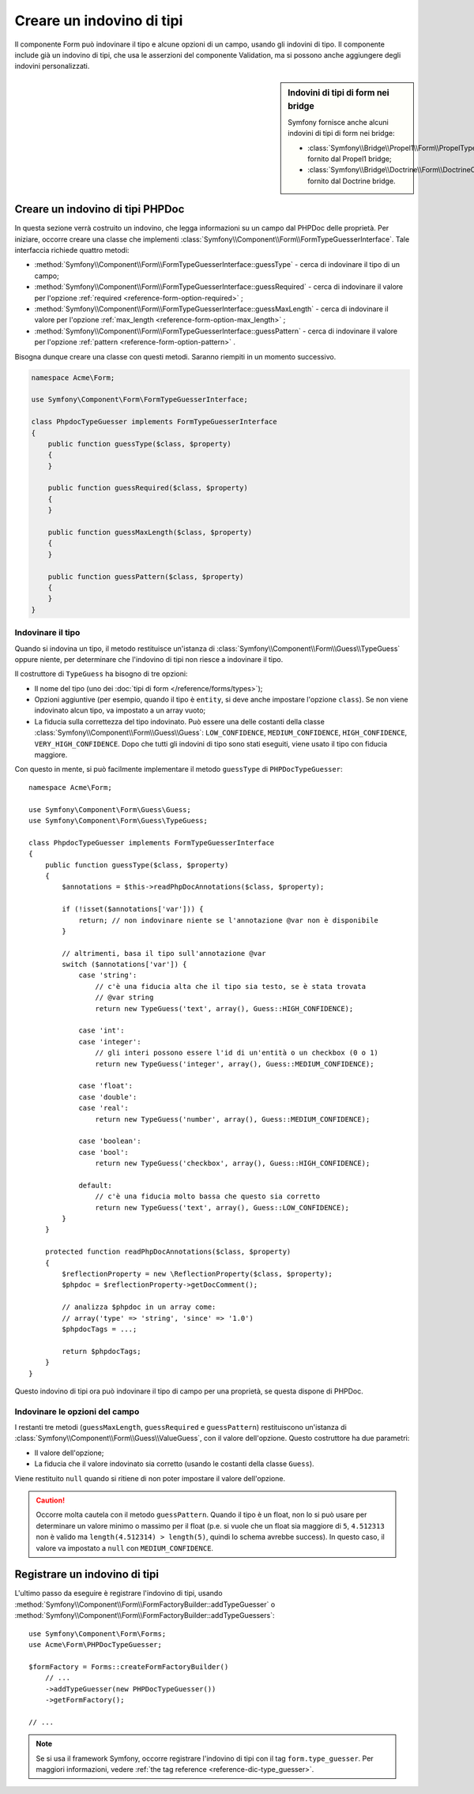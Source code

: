 .. index::
    single: Form; Indovino di tipi personalizzato

Creare un indovino di tipi
==========================

Il componente Form può indovinare il tipo e alcune opzioni di un campo, usando
gli indovini di tipo. Il componente include già un indovino di tipi, che usa
le asserzioni del componente Validation, ma si possono anche aggiungere
degli indovini personalizzati.

.. sidebar:: Indovini di tipi di form nei bridge

    Symfony fornisce anche alcuni indovini di tipi di form nei bridge:

    * :class:`Symfony\\Bridge\\Propel1\\Form\\PropelTypeGuesser` fornito dal
      Propel1 bridge;
    * :class:`Symfony\\Bridge\\Doctrine\\Form\\DoctrineOrmTypeGuesser`
      fornito dal Doctrine bridge.

Creare un indovino di tipi PHPDoc
---------------------------------

In questa sezione verrà costruito un indovino, che legga informazioni su un
campo dal PHPDoc delle proprietà. Per iniziare, occorre creare una classe
che implementi :class:`Symfony\\Component\\Form\\FormTypeGuesserInterface`.
Tale interfaccia richiede quattro metodi:

* :method:`Symfony\\Component\\Form\\FormTypeGuesserInterface::guessType` -
  cerca di indovinare il tipo di un campo;
* :method:`Symfony\\Component\\Form\\FormTypeGuesserInterface::guessRequired` -
  cerca di indovinare il valore per l'opzione :ref:`required <reference-form-option-required>`
  ;
* :method:`Symfony\\Component\\Form\\FormTypeGuesserInterface::guessMaxLength` -
  cerca di indovinare il valore per l'opzione :ref:`max_length <reference-form-option-max_length>`
  ;
* :method:`Symfony\\Component\\Form\\FormTypeGuesserInterface::guessPattern` -
  cerca di indovinare il valore per l'opzione :ref:`pattern <reference-form-option-pattern>`
  .

Bisogna dunque creare una classe con questi metodi. Saranno riempiti in un momento successivo.

.. code-block:: php

    namespace Acme\Form;

    use Symfony\Component\Form\FormTypeGuesserInterface;

    class PhpdocTypeGuesser implements FormTypeGuesserInterface
    {
        public function guessType($class, $property)
        {
        }

        public function guessRequired($class, $property)
        {
        }

        public function guessMaxLength($class, $property)
        {
        }

        public function guessPattern($class, $property)
        {
        }
    }

Indovinare il tipo
~~~~~~~~~~~~~~~~~~

Quando si indovina un tipo, il metodo restituisce un'istanza di
:class:`Symfony\\Component\\Form\\Guess\\TypeGuess` oppure niente, per determinare
che l'indovino di tipi non riesce a indovinare il tipo.

Il costruttore di ``TypeGuess`` ha bisogno di tre opzioni:

* Il nome del tipo (uno dei :doc:`tipi di form </reference/forms/types>`);
* Opzioni aggiuntive (per esempio, quando il tipo è ``entity``, si deve anche
  impostare l'opzione ``class``). Se non viene indovinato alcun tipo, va impostato
  a un array vuoto;
* La fiducia sulla correttezza del tipo indovinato. Può essere una delle
  costanti della classe :class:`Symfony\\Component\\Form\\Guess\\Guess`:
  ``LOW_CONFIDENCE``, ``MEDIUM_CONFIDENCE``, ``HIGH_CONFIDENCE``,
  ``VERY_HIGH_CONFIDENCE``. Dopo che tutti gli indovini di tipo sono stati eseguiti, viene
  usato il tipo con fiducia maggiore.

Con questo in mente, si può facilmente implementare il metodo ``guessType`` di
``PHPDocTypeGuesser``::

    namespace Acme\Form;

    use Symfony\Component\Form\Guess\Guess;
    use Symfony\Component\Form\Guess\TypeGuess;

    class PhpdocTypeGuesser implements FormTypeGuesserInterface
    {
        public function guessType($class, $property)
        {
            $annotations = $this->readPhpDocAnnotations($class, $property);

            if (!isset($annotations['var'])) {
                return; // non indovinare niente se l'annotazione @var non è disponibile
            }

            // altrimenti, basa il tipo sull'annotazione @var
            switch ($annotations['var']) {
                case 'string':
                    // c'è una fiducia alta che il tipo sia testo, se è stata trovata
                    // @var string
                    return new TypeGuess('text', array(), Guess::HIGH_CONFIDENCE);

                case 'int':
                case 'integer':
                    // gli interi possono essere l'id di un'entità o un checkbox (0 o 1)
                    return new TypeGuess('integer', array(), Guess::MEDIUM_CONFIDENCE);

                case 'float':
                case 'double':
                case 'real':
                    return new TypeGuess('number', array(), Guess::MEDIUM_CONFIDENCE);

                case 'boolean':
                case 'bool':
                    return new TypeGuess('checkbox', array(), Guess::HIGH_CONFIDENCE);

                default:
                    // c'è una fiducia molto bassa che questo sia corretto
                    return new TypeGuess('text', array(), Guess::LOW_CONFIDENCE);
            }
        }

        protected function readPhpDocAnnotations($class, $property)
        {
            $reflectionProperty = new \ReflectionProperty($class, $property);
            $phpdoc = $reflectionProperty->getDocComment();

            // analizza $phpdoc in un array come:
            // array('type' => 'string', 'since' => '1.0')
            $phpdocTags = ...;

            return $phpdocTags;
        }
    }

Questo indovino di tipi ora può indovinare il tipo di campo per una proprietà, se
questa dispone di PHPDoc.

Indovinare le opzioni del campo
~~~~~~~~~~~~~~~~~~~~~~~~~~~~~~~

I restanti tre metodi (``guessMaxLength``, ``guessRequired`` e
``guessPattern``) restituiscono un'istanza di :class:`Symfony\\Component\\Form\\Guess\\ValueGuess`,
con il valore dell'opzione. Questo costruttore ha due parametri:

* Il valore dell'opzione;
* La fiducia che il valore indovinato sia corretto (usando le costanti della
  classe ``Guess``).

Viene restituito ``null`` quando si ritiene di non poter impostare il valore
dell'opzione.

.. caution::

    Occorre molta cautela con il metodo ``guessPattern``. Quando il
    tipo è un float, non lo si può usare per determinare un valore minimo o massimo per il
    float (p.e. si vuole che un float sia maggiore di ``5``, ``4.512313`` non è valido
    ma ``length(4.512314) > length(5)``, quindi lo schema avrebbe success). In
    questo caso, il valore va impostato a ``null`` con ``MEDIUM_CONFIDENCE``.

Registrare un indovino di tipi
------------------------------

L'ultimo passo da eseguire è registrare l'indovino di tipi, usando
:method:`Symfony\\Component\\Form\\FormFactoryBuilder::addTypeGuesser` o
:method:`Symfony\\Component\\Form\\FormFactoryBuilder::addTypeGuessers`::

    use Symfony\Component\Form\Forms;
    use Acme\Form\PHPDocTypeGuesser;

    $formFactory = Forms::createFormFactoryBuilder()
        // ...
        ->addTypeGuesser(new PHPDocTypeGuesser())
        ->getFormFactory();

    // ...

.. note::

    Se si usa il framework Symfony, occorre registrare l'indovino di tipi
    con il tag ``form.type_guesser``. Per maggiori informazioni, vedere
    :ref:`the tag reference <reference-dic-type_guesser>`.
